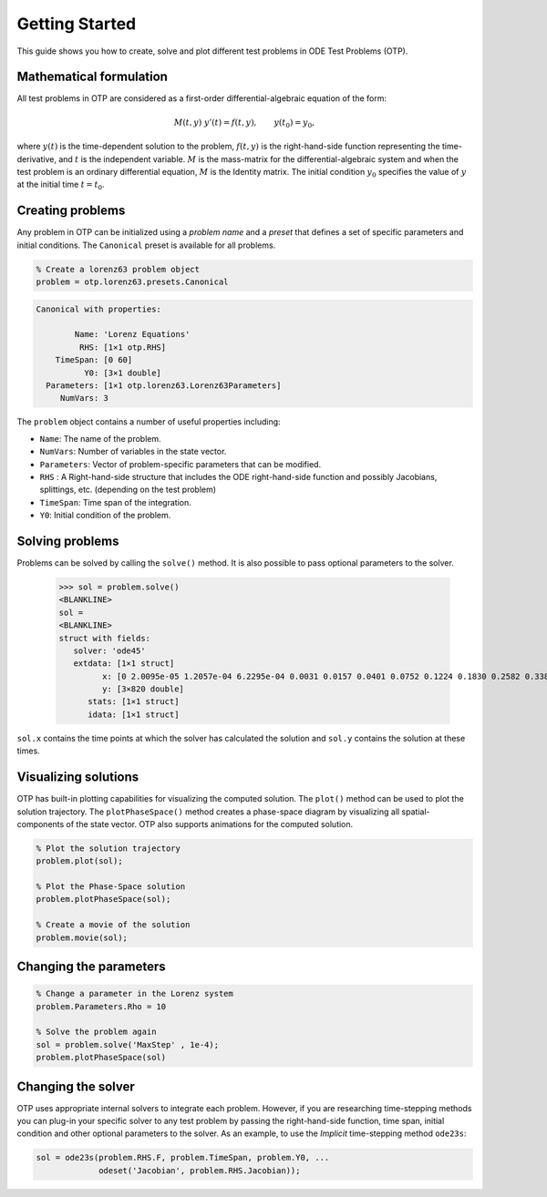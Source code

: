 Getting Started
================================================================================
This guide shows you how to create, solve and plot different test problems in ODE Test Problems (OTP).

Mathematical formulation
-----------------------------

All test problems in OTP are considered as a first-order
differential-algebraic equation of the form:

.. math::


     M(t, y)\;y'(t) = f(t, y), \qquad
     y(t_0) = y_0,

where :math:`y(t)` is the time-dependent solution to the problem,
:math:`f(t, y)` is the right-hand-side function representing the
time-derivative, and :math:`t` is the independent variable. :math:`M` is
the mass-matrix for the differential-algebraic system and when the test
problem is an ordinary differential equation, :math:`M` is the Identity
matrix. The initial condition :math:`y_0` specifies the value of
:math:`y` at the initial time :math:`t = t_0`.


Creating problems
---------------------

Any problem in OTP can be initialized using a *problem name* and a
*preset* that defines a set of specific parameters and initial
conditions. The ``Canonical`` preset is available for all problems.

.. code:: matlab

   % Create a lorenz63 problem object
   problem = otp.lorenz63.presets.Canonical

.. code:: console

  Canonical with properties:

          Name: 'Lorenz Equations'
           RHS: [1×1 otp.RHS]
      TimeSpan: [0 60]
            Y0: [3×1 double]
    Parameters: [1×1 otp.lorenz63.Lorenz63Parameters]
       NumVars: 3

The ``problem`` object contains a number of useful properties including:

-  ``Name``: The name of the problem.
-  ``NumVars``: Number of variables in the state vector.
-  ``Parameters``: Vector of problem-specific parameters that can be
   modified.
-  ``RHS`` : A Right-hand-side structure that includes the ODE
   right-hand-side function and possibly Jacobians, splittings, etc.
   (depending on the test problem)
-  ``TimeSpan``: Time span of the integration.
-  ``Y0``: Initial condition of the problem.

Solving problems
---------------------

Problems can be solved by calling the ``solve()`` method. It is also possible
to pass optional parameters to the solver.

 
   >>> sol = problem.solve()
   <BLANKLINE>
   sol = 
   <BLANKLINE>
   struct with fields:
      solver: 'ode45'
      extdata: [1×1 struct]
            x: [0 2.0095e-05 1.2057e-04 6.2295e-04 0.0031 0.0157 0.0401 0.0752 0.1224 0.1830 0.2582 0.3382 0.3853 0.4325 0.4758 0.5125 0.5552 0.6130 0.6764 … ] (1×820 double)
            y: [3×820 double]
         stats: [1×1 struct]
         idata: [1×1 struct]

``sol.x`` contains the time points at which the solver has calculated the solution and ``sol.y`` contains the solution at these times. 

Visualizing solutions
---------------------

OTP has built-in plotting capabilities for visualizing the computed
solution. The ``plot()`` method can be used to plot the solution
trajectory. The ``plotPhaseSpace()`` method creates a phase-space
diagram by visualizing all spatial-components of the state vector. OTP
also supports animations for the computed solution.

.. code:: matlab

   % Plot the solution trajectory
   problem.plot(sol);

   % Plot the Phase-Space solution 
   problem.plotPhaseSpace(sol);

   % Create a movie of the solution 
   problem.movie(sol);


Changing the parameters
------------------------

.. code:: matlab

   % Change a parameter in the Lorenz system 
   problem.Parameters.Rho = 10

   % Solve the problem again
   sol = problem.solve('MaxStep' , 1e-4);
   problem.plotPhaseSpace(sol)

.. video:: /_static/Lorenz-Rho-10.webm
      :autoplay:
      :loop:
      :width: 200
      :nocontrols:

Changing the solver
-------------------

OTP uses appropriate internal solvers to integrate each problem.
However, if you are researching time-stepping methods you can plug-in
your specific solver to any test problem by passing the right-hand-side
function, time span, initial condition and other optional parameters to
the solver. As an example, to use the *Implicit* time-stepping method
``ode23s``:

.. code:: matlab

   sol = ode23s(problem.RHS.F, problem.TimeSpan, problem.Y0, ...
                odeset('Jacobian', problem.RHS.Jacobian));
